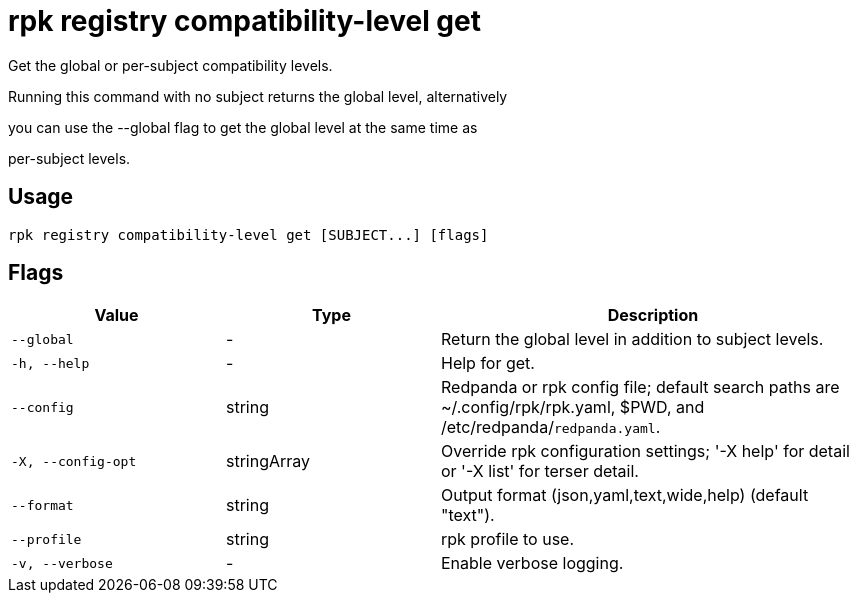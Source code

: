 = rpk registry compatibility-level get
:description: rpk registry compatibility-level get

Get the global or per-subject compatibility levels.

Running this command with no subject returns the global level, alternatively
you can use the --global flag to get the global level at the same time as
per-subject levels.

== Usage

[,bash]
----
rpk registry compatibility-level get [SUBJECT...] [flags]
----

== Flags

[cols="1m,1a,2a"]
|===
|*Value* |*Type* |*Description*

|--global |- |Return the global level in addition to subject levels.

|-h, --help |- |Help for get.

|--config |string |Redpanda or rpk config file; default search paths are ~/.config/rpk/rpk.yaml, $PWD, and /etc/redpanda/`redpanda.yaml`.

|-X, --config-opt |stringArray |Override rpk configuration settings; '-X help' for detail or '-X list' for terser detail.

|--format |string |Output format (json,yaml,text,wide,help) (default "text").

|--profile |string |rpk profile to use.

|-v, --verbose |- |Enable verbose logging.
|===